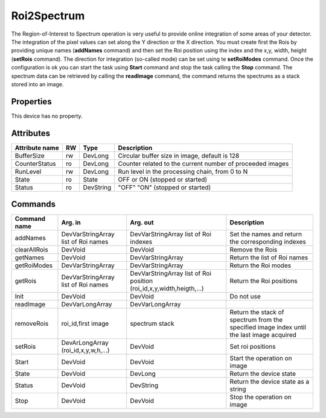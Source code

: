 Roi2Spectrum
=============
The Region-of-Interest to Spectrum operation is very useful to provide online integration of some areas of your detector.
The integration of the pixel values can set along the Y direction or the X direction.
You must create first the Rois by providing unique names (**addNames** command) and then set the Roi position using the index and the x,y, width, height 
(**setRois** command). The direction for integration (so-called mode) can be set using te **setRoiModes** command.
Once the configuration is ok you can start the task using **Start** command and stop the task calling the **Stop** command.
The spectrum data can be retrieved by calling the **readImage** command, the command returns the spectrums as a stack stored into an image.

Properties
----------
This device has no property.

Attributes
----------

======================= ======= ============= ======================================================================
Attribute name		RW	Type			Description
======================= ======= ============= ======================================================================
BufferSize		rw	DevLong	      Circular buffer size in image, default is 128
CounterStatus		ro	DevLong	      Counter related to the current number of proceeded images
RunLevel		rw	DevLong	      Run level in the processing chain, from 0 to N		
State		 	ro 	State	      OFF or ON (stopped or started)
Status		 	ro	DevString     "OFF" "ON" (stopped or started)
======================= ======= ============= ======================================================================

Commands
--------

=======================	==================== ============================= ==================================================
Command name		Arg. in		     Arg. out		 	   Description
=======================	==================== ============================= ==================================================
addNames		DevVarStringArray    DevVarStringArray	 	   Set the names and return the corresponding indexes		
			list of Roi names    list of Roi indexes	
clearAllRois		DevVoid	    	     DevVoid			   Remove the Rois 
getNames		DevVoid		     DevVarStringArray	 	   Return the list of Roi names
getRoiModes		DevVarStringArray    DevVarStringArray	 	   Return the Roi modes 
getRois			DevVarStringArray    DevVarStringArray	 	   Return the Roi positions
			list of Roi names    list of Roi position
			     	    	     (roi_id,x,y,width,heigth,...)
Init			DevVoid		     DevVoid			   Do not use
readImage		DevVarLongArray	     DevVarLongArray		 
removeRois		roi_id,first image   spectrum stack		   Return the stack of spectrum from the specified 
				     	   	    			   image index until the last image acquired
setRois			DevArLongArray       DevVoid			   Set roi positions
			(roi_id,x,y,w,h,...)
Start			DevVoid		     DevVoid			   Start the operation on image
State			DevVoid		     DevLong		    	   Return the device state
Status			DevVoid		     DevString			   Return the device state as a string
Stop			DevVoid		     DevVoid			   Stop the operation on image
=======================	==================== ============================= ==================================================
